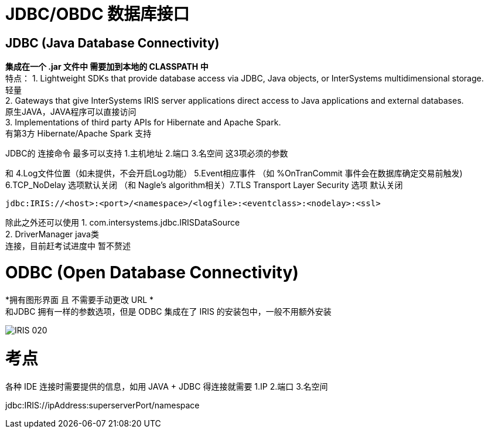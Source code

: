 
ifdef::env-github[]
:tip-caption: :bulb:
:note-caption: :information_source:
:important-caption: :heavy_exclamation_mark:
:caution-caption: :fire:
:warning-caption: :warning:
endif::[]
ifndef::imagesdir[:imagesdir: ../Img]

= JDBC/OBDC 数据库接口

== JDBC (Java Database Connectivity) +
*集成在一个 .jar 文件中 需要加到本地的 CLASSPATH 中* +
特点：
1. Lightweight SDKs that provide database access via JDBC, Java objects, or InterSystems multidimensional storage. +
轻量 +
2. Gateways that give InterSystems IRIS server applications direct access to Java applications and external databases. +
原生JAVA，JAVA程序可以直接访问 +
3. Implementations of third party APIs for Hibernate and Apache Spark. +
有第3方 Hibernate/Apache Spark 支持 +

JDBC的 连接命令 最多可以支持 1.主机地址 2.端口 3.名空间 这3项必须的参数 +

和 4.Log文件位置（如未提供，不会开启Log功能） 5.Event相应事件 （如 %OnTranCommit 事件会在数据库确定交易前触发) + 
6.TCP_NoDelay 选项默认关闭 （和 Nagle's algorithm相关）7.TLS Transport Layer Security 选项 默认关闭 +
----
jdbc:IRIS://<host>:<port>/<namespace>/<logfile>:<eventclass>:<nodelay>:<ssl>
----

除此之外还可以使用
1. com.intersystems.jdbc.IRISDataSource +
2. DriverManager  java类 +
连接，目前赶考试进度中 暂不赘述 +

= ODBC (Open Database Connectivity) +
*拥有图形界面 且 不需要手动更改 URL * +
和JDBC 拥有一样的参数选项，但是 ODBC 集成在了 IRIS 的安装包中，一般不用额外安装 +

image::IRIS_020.png[]

= 考点
各种 IDE 连接时需要提供的信息，如用 JAVA + JDBC 得连接就需要
1.IP 2.端口 3.名空间

jdbc:IRIS://ipAddress:superserverPort/namespace
